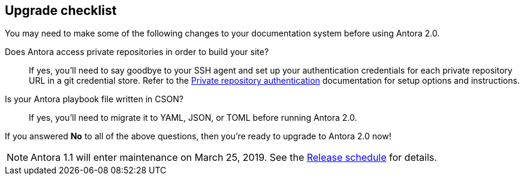 == Upgrade checklist

You may need to make some of the following changes to your documentation system before using Antora 2.0.

Does Antora access private repositories in order to build your site?::
If yes, you'll need to say goodbye to your SSH agent and set up your authentication credentials for each private repository URL in a git credential store.
Refer to the xref:playbook:private-repository-auth.adoc[Private repository authentication] documentation for setup options and instructions.

Is your Antora playbook file written in CSON?::
If yes, you'll need to migrate it to YAML, JSON, or TOML before running Antora 2.0.

If you answered *No* to all of the above questions, then you're ready to upgrade to Antora 2.0 now!
ifeval::["{route}" == "New"]
See xref:install:upgrade-antora.adoc[Upgrade Antora] for instructions.
endif::[]

NOTE: Antora 1.1 will enter maintenance on March 25, 2019.
See the xref:ROOT:project/release-schedule.adoc[Release schedule] for details.
